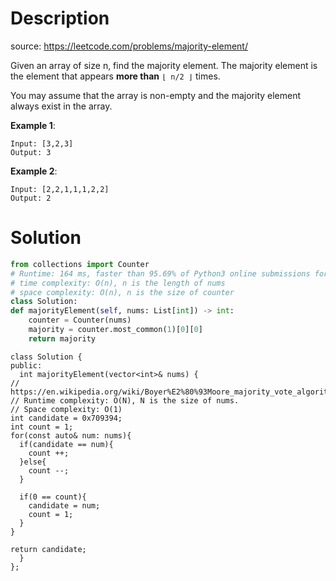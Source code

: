 #+LATEX_CLASS: ramsay-org-article
#+LATEX_CLASS_OPTIONS: [oneside,A4paper,12pt]
#+AUTHOR: Ramsay Leung
#+EMAIL: ramsayleung@gmail.com
#+DATE: 2020-04-28T12:51:07
* Description
  source: https://leetcode.com/problems/majority-element/

  Given an array of size n, find the majority element. The majority element is the element that appears *more than* =⌊ n/2 ⌋= times.

  You may assume that the array is non-empty and the majority element always exist in the array.

  *Example 1*:

  #+begin_example
  Input: [3,2,3]
  Output: 3
  #+end_example

  *Example 2*:

  #+begin_example
  Input: [2,2,1,1,1,2,2]
  Output: 2
  #+end_example
* Solution
  #+begin_src python
    from collections import Counter
    # Runtime: 164 ms, faster than 95.69% of Python3 online submissions for Majority Element.
    # time complexity: O(n), n is the length of nums
    # space complexity: O(n), n is the size of counter
    class Solution:
	def majorityElement(self, nums: List[int]) -> int:
	    counter = Counter(nums)
	    majority = counter.most_common(1)[0][0]
	    return majority
  #+end_src

  #+begin_src c++
    class Solution {
    public:
      int majorityElement(vector<int>& nums) {
	// https://en.wikipedia.org/wiki/Boyer%E2%80%93Moore_majority_vote_algorithm
	// Runtime complexity: O(N), N is the size of nums.
	// Space complexity: O(1)
	int candidate = 0x709394;
	int count = 1;
	for(const auto& num: nums){
	  if(candidate == num){
	    count ++;
	  }else{
	    count --;
	  }

	  if(0 == count){
	    candidate = num;
	    count = 1;
	  }
	}

	return candidate;
      }
    };
  #+end_src
